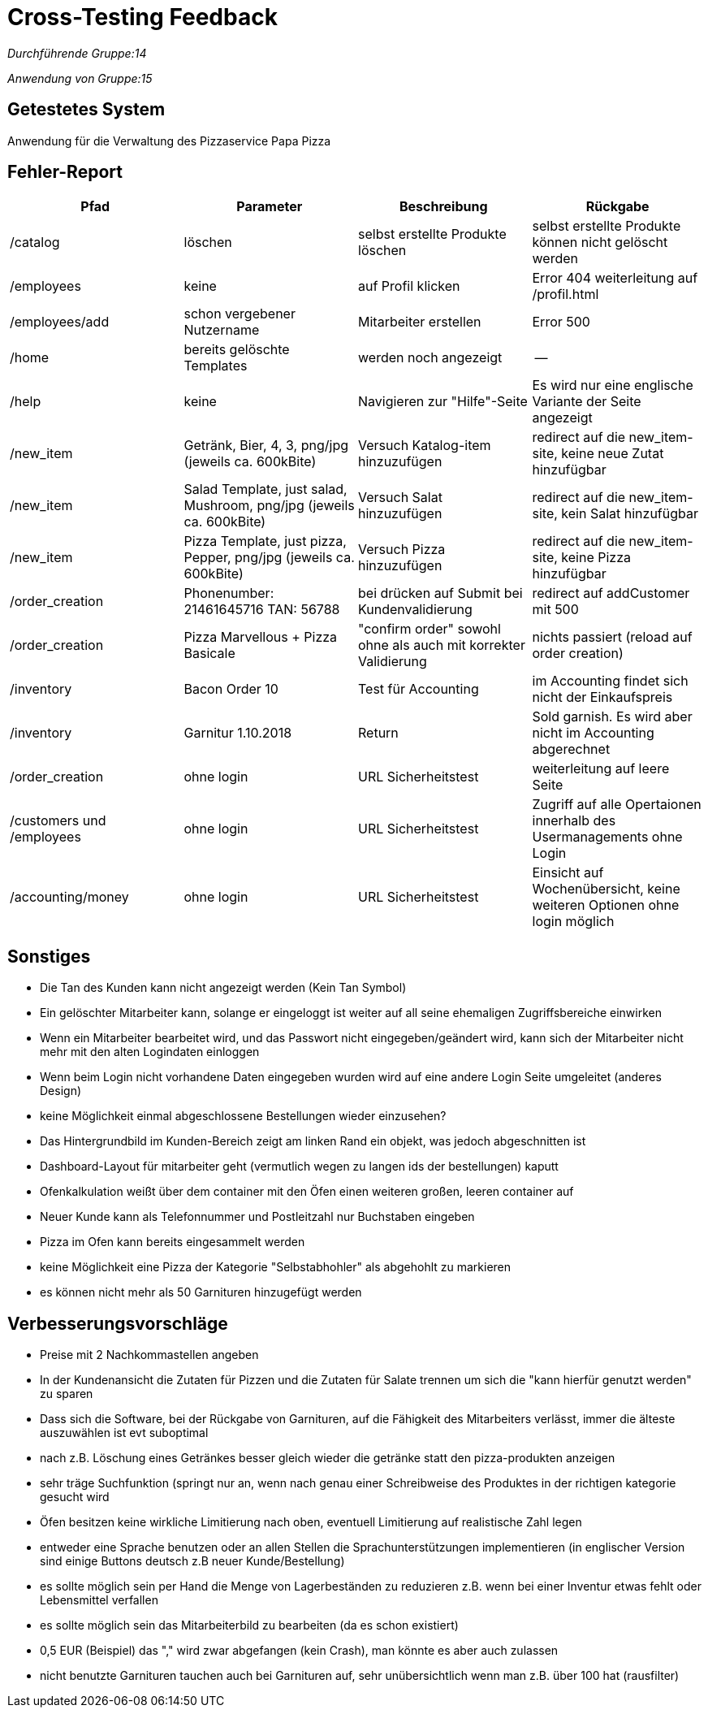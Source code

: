 = Cross-Testing Feedback

__Durchführende Gruppe:14__

__Anwendung von Gruppe:15__

== Getestetes System
Anwendung für die Verwaltung des Pizzaservice Papa Pizza

== Fehler-Report
// See http://asciidoctor.org/docs/user-manual/#tables
[options="header"]
|===
|Pfad |Parameter |Beschreibung |Rückgabe
| /catalog | löschen | selbst erstellte Produkte löschen | selbst erstellte Produkte können nicht gelöscht werden
| /employees | keine | auf Profil klicken | Error 404 weiterleitung auf /profil.html
| /employees/add | schon vergebener Nutzername | Mitarbeiter erstellen | Error 500 
| /home | bereits gelöschte Templates | werden noch angezeigt | --
| /help | keine | Navigieren zur "Hilfe"-Seite | Es wird nur eine englische Variante der Seite angezeigt
| /new_item | Getränk, Bier, 4, 3, png/jpg (jeweils ca. 600kBite) | Versuch Katalog-item hinzuzufügen | redirect auf die new_item-site, keine neue Zutat hinzufügbar
| /new_item | Salad Template, just salad, Mushroom, png/jpg (jeweils ca. 600kBite) | Versuch Salat hinzuzufügen | redirect auf die new_item-site, kein Salat hinzufügbar
| /new_item | Pizza Template, just pizza, Pepper, png/jpg (jeweils ca. 600kBite) | Versuch Pizza hinzuzufügen | redirect auf die new_item-site, keine Pizza hinzufügbar
| /order_creation | Phonenumber: 21461645716 TAN: 56788 | bei drücken auf Submit bei Kundenvalidierung | redirect auf addCustomer mit 500
| /order_creation | Pizza Marvellous + Pizza Basicale | "confirm order" sowohl ohne als auch mit korrekter Validierung | nichts passiert (reload auf order creation)
| /inventory | Bacon Order 10| Test für Accounting| im Accounting findet sich nicht der Einkaufspreis
| /inventory | Garnitur 1.10.2018 | Return | Sold garnish. Es wird aber nicht im Accounting abgerechnet
| /order_creation | ohne login | URL Sicherheitstest | weiterleitung auf leere Seite
| /customers und /employees | ohne login | URL Sicherheitstest | Zugriff auf alle Opertaionen innerhalb des Usermanagements ohne Login
| /accounting/money | ohne login | URL Sicherheitstest | Einsicht auf Wochenübersicht, keine weiteren Optionen ohne login möglich
|===


== Sonstiges
* Die Tan des Kunden kann nicht angezeigt werden (Kein Tan Symbol)
* Ein gelöschter Mitarbeiter kann, solange er eingeloggt ist weiter auf all seine ehemaligen Zugriffsbereiche einwirken
* Wenn ein Mitarbeiter bearbeitet wird, und das Passwort nicht eingegeben/geändert wird, kann sich der Mitarbeiter nicht mehr mit den alten Logindaten einloggen
* Wenn beim Login nicht vorhandene Daten eingegeben wurden wird auf eine andere Login Seite umgeleitet (anderes Design)
* keine Möglichkeit einmal abgeschlossene Bestellungen wieder einzusehen?
* Das Hintergrundbild im Kunden-Bereich zeigt am linken Rand ein objekt, was jedoch abgeschnitten ist
* Dashboard-Layout für mitarbeiter geht (vermutlich wegen zu langen ids der bestellungen) kaputt
* Ofenkalkulation weißt über dem container mit den Öfen einen weiteren großen, leeren container auf
* Neuer Kunde kann als Telefonnummer und Postleitzahl nur Buchstaben eingeben
* Pizza im Ofen kann bereits eingesammelt werden
* keine Möglichkeit eine Pizza der Kategorie "Selbstabhohler" als abgehohlt zu markieren
* es können nicht mehr als 50 Garnituren hinzugefügt werden 

== Verbesserungsvorschläge
* Preise mit 2 Nachkommastellen angeben
* In der Kundenansicht die Zutaten für Pizzen und die Zutaten für Salate trennen um sich die "kann hierfür genutzt werden" zu sparen
* Dass sich die Software, bei der Rückgabe von Garnituren, auf die Fähigkeit des Mitarbeiters verlässt, immer die älteste auszuwählen ist evt suboptimal
* nach z.B. Löschung eines Getränkes besser gleich wieder die getränke statt den pizza-produkten anzeigen
* sehr träge Suchfunktion (springt nur an, wenn nach genau einer Schreibweise des Produktes in der richtigen kategorie gesucht wird
* Öfen besitzen keine wirkliche Limitierung nach oben, eventuell Limitierung auf realistische Zahl legen
* entweder eine Sprache benutzen oder an allen Stellen die Sprachunterstützungen implementieren (in englischer Version sind einige Buttons deutsch z.B neuer Kunde/Bestellung)
* es sollte möglich sein per Hand die Menge von Lagerbeständen zu reduzieren z.B. wenn bei einer Inventur etwas fehlt oder Lebensmittel verfallen
* es sollte möglich sein das Mitarbeiterbild zu bearbeiten (da es schon existiert)
* 0,5 EUR (Beispiel) das "," wird zwar abgefangen (kein Crash), man könnte es aber auch zulassen
* nicht benutzte Garnituren tauchen auch bei Garnituren auf, sehr unübersichtlich wenn man z.B. über 100 hat (rausfilter)
